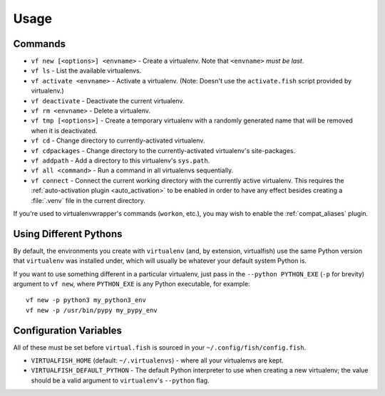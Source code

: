 Usage
=====

Commands
--------

-  ``vf new [<options>] <envname>`` - Create a virtualenv. Note that
   ``<envname>`` *must be last*.
-  ``vf ls`` - List the available virtualenvs.
-  ``vf activate <envname>`` - Activate a virtualenv. (Note: Doesn't use the
   ``activate.fish`` script provided by virtualenv.)
-  ``vf deactivate`` - Deactivate the current virtualenv.
-  ``vf rm <envname>`` - Delete a virtualenv.
-  ``vf tmp [<options>]`` - Create a temporary virtualenv with a randomly
   generated name that will be removed when it is deactivated.
-  ``vf cd`` - Change directory to currently-activated virtualenv.
-  ``vf cdpackages`` - Change directory to the currently-activated virtualenv's
   site-packages.
-  ``vf addpath`` - Add a directory to this virtualenv's ``sys.path``.
-  ``vf all <command>`` - Run a command in all virtualenvs sequentially.
-  ``vf connect`` - Connect the current working directory with the currently
   active virtualenv. This requires the :ref:`auto-activation plugin
   <auto_activation>` to be enabled in order to have any effect besides creating
   a :file:`.venv` file in the current directory.

If you're used to virtualenvwrapper's commands (``workon``, etc.), you may wish
to enable the :ref:`compat_aliases` plugin.

Using Different Pythons
-----------------------

By default, the environments you create with ``virtualenv`` (and, by extension,
virtualfish) use the same Python version that ``virtualenv`` was installed
under, which will usually be whatever your default system Python is.

If you want to use something different in a particular virtualenv, just pass in
the ``--python PYTHON_EXE`` (``-p`` for brevity) argument to ``vf new``, where
``PYTHON_EXE`` is any Python executable, for example::

    vf new -p python3 my_python3_env
    vf new -p /usr/bin/pypy my_pypy_env

Configuration Variables
-----------------------

All of these must be set before ``virtual.fish`` is sourced in your
``~/.config/fish/config.fish``.

-  ``VIRTUALFISH_HOME`` (default: ``~/.virtualenvs``) - where all your
   virtualenvs are kept.
-  ``VIRTUALFISH_DEFAULT_PYTHON`` - The default Python interpreter to use when creating a new virtualenv; the value should be a valid argument to ``virtualenv``'s ``--python`` flag.
